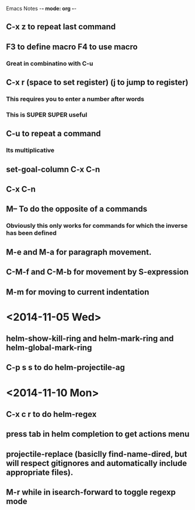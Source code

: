 Emacs Notes -*- mode: org -*-

** C-x z to repeat last command
** F3 to define macro F4 to use macro
*** Great in combinatino with C-u
** C-x r (space to set register) (j to jump to register)
*** This requires you to enter a number after words
*** This is SUPER SUPER useful

** C-u to repeat a command
*** Its multiplicative

** set-goal-column C-x C-n
** C-x C-n                
** M-- To do the opposite of a commands
*** Obviously this only works for commands for which the inverse has been defined

** M-e and M-a for paragraph movement.
** C-M-f and C-M-b for movement by S-expression
** M-m for moving to current indentation

* <2014-11-05 Wed>

** helm-show-kill-ring and helm-mark-ring and helm-global-mark-ring
** C-p s s to do helm-projectile-ag

* <2014-11-10 Mon>

** C-x c r to do helm-regex
** press tab in helm completion to get actions menu
** projectile-replace (basiclly find-name-dired, but will respect gitignores and automatically include appropriate files).
** M-r while in isearch-forward to toggle regexp mode
